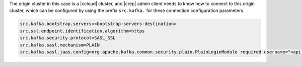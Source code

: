 The origin cluster in this case is a |ccloud| cluster, and |crep| admin client needs to know how to connect to this origin cluster, which can be configured by using the prefix ``src.kafka.`` for these connection configuration parameters.

.. sourcecode:: bash

   src.kafka.bootstrap.servers=<bootstrap-servers-destination>
   src.ssl.endpoint.identification.algorithm=https
   src.kafka.security.protocol=SASL_SSL
   src.kafka.sasl.mechanism=PLAIN
   src.kafka.sasl.jaas.config=org.apache.kafka.common.security.plain.PlainLoginModule required username="<api-key-destination>" password="<api-secret-destination>";

